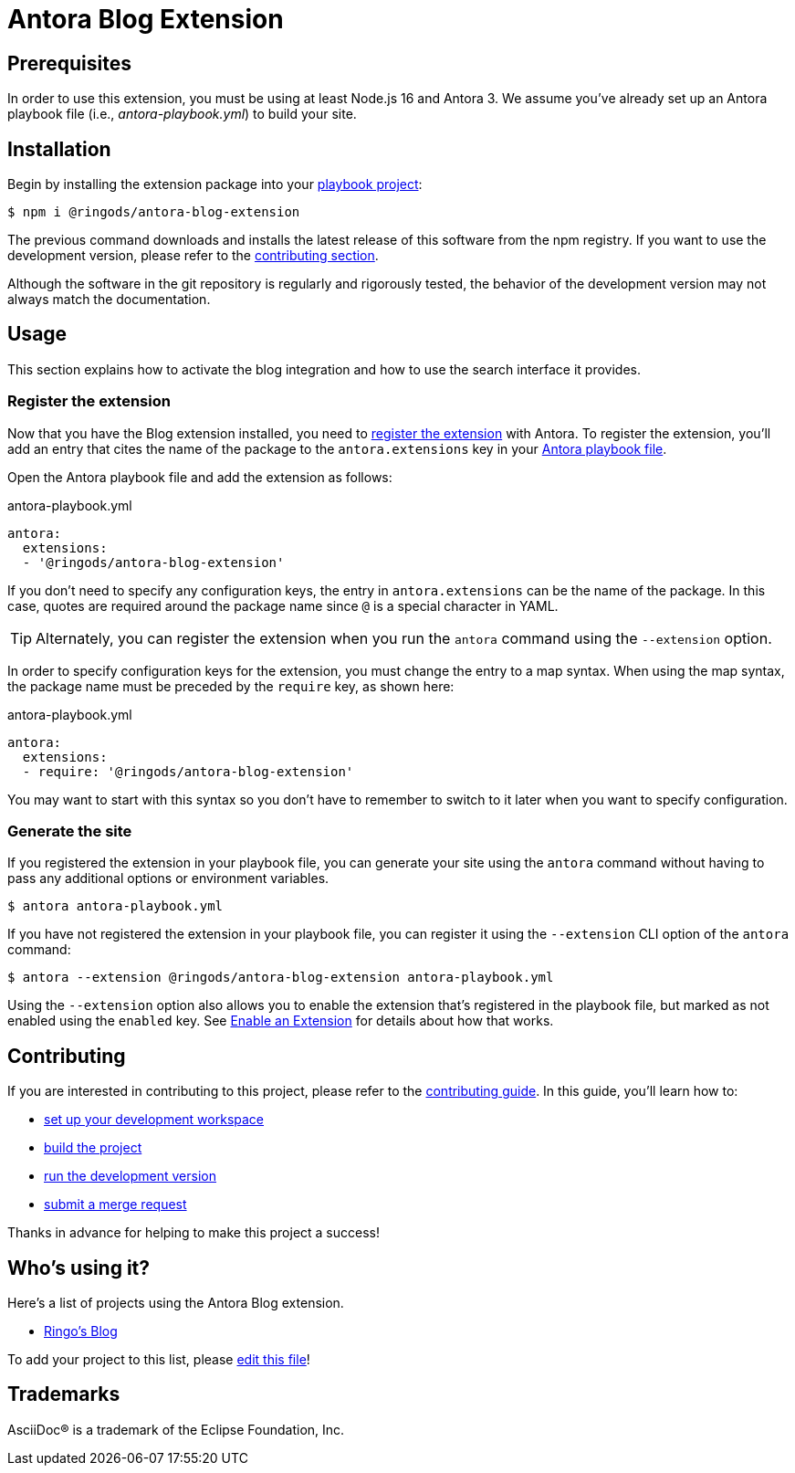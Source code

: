 = Antora Blog Extension
:url-antora-docs: https://docs.antora.org/antora/3.0
:url-antora-lunr: https://github.com/Mogztter/antora-lunr
:url-repo: https://github.com/ringods/antora-blog-extension
:toc: preamble
:toc-title: Contents

== Prerequisites

In order to use this extension, you must be using at least Node.js 16 and Antora 3.
We assume you've already set up an Antora playbook file (i.e., _antora-playbook.yml_) to build your site.

== Installation

Begin by installing the extension package into your {url-antora-docs}/playbook/use-an-existing-playbook-project/[playbook project]:

[,console]
----
$ npm i @ringods/antora-blog-extension
----

The previous command downloads and installs the latest release of this software from the npm registry.
If you want to use the development version, please refer to the <<contributing, contributing section>>.

Although the software in the git repository is regularly and rigorously tested, the behavior of the development version may not always match the documentation.

== Usage

This section explains how to activate the blog integration and how to use the search interface it provides.

=== Register the extension

Now that you have the Blog extension installed, you need to {url-antora-docs}/extend/register-extension/[register the extension] with Antora.
To register the extension, you'll add an entry that cites the name of the package to the `antora.extensions` key in your {url-antora-docs}/playbook/[Antora playbook file].

Open the Antora playbook file and add the extension as follows:

.antora-playbook.yml
[,yaml]
----
antora:
  extensions:
  - '@ringods/antora-blog-extension'
----

If you don't need to specify any configuration keys, the entry in `antora.extensions` can be the name of the package.
In this case, quotes are required around the package name since `@` is a special character in YAML.

TIP: Alternately, you can register the extension when you run the `antora` command using the `--extension` option.

In order to specify configuration keys for the extension, you must change the entry to a map syntax.
When using the map syntax, the package name must be preceded by the `require` key, as shown here:

.antora-playbook.yml
[,yaml]
----
antora:
  extensions:
  - require: '@ringods/antora-blog-extension'
----

You may want to start with this syntax so you don't have to remember to switch to it later when you want to specify configuration.

=== Generate the site

If you registered the extension in your playbook file, you can generate your site using the `antora` command without having to pass any additional options or environment variables.

[,console]
----
$ antora antora-playbook.yml
----

If you have not registered the extension in your playbook file, you can register it using the `--extension` CLI option of the `antora` command:

[,console]
----
$ antora --extension @ringods/antora-blog-extension antora-playbook.yml
----

Using the `--extension` option also allows you to enable the extension that's registered in the playbook file, but marked as not enabled using the `enabled` key.
See {url-antora-docs}/extend/enable-extension/[Enable an Extension] for details about how that works.

[#contributing]
== Contributing

If you are interested in contributing to this project, please refer to the <<contributing.adoc#,contributing guide>>.
In this guide, you'll learn how to:

* <<contributing.adoc#set-up-workspace,set up your development workspace>>
* <<contributing.adoc#build-project,build the project>>
* <<contributing.adoc#run-dev-version,run the development version>>
* <<contributing.adoc#project-rq,submit a merge request>>

Thanks in advance for helping to make this project a success!

== Who's using it?

Here's a list of projects using the Antora Blog extension.

* https://ringo.de-smet.name/[Ringo's Blog]

To add your project to this list, please {url-repo}/-/edit/main/README.adoc[edit this file]!

== Trademarks

AsciiDoc(R) is a trademark of the Eclipse Foundation, Inc.
